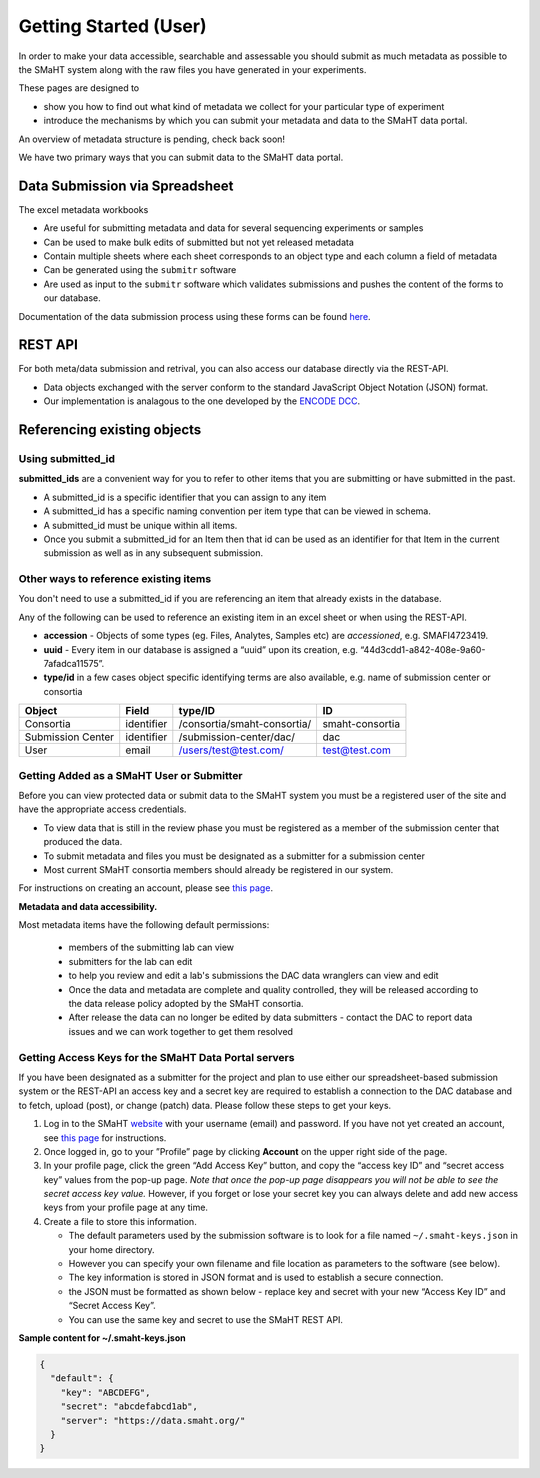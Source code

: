 ======================
Getting Started (User)
======================


In order to make your data accessible, searchable and assessable you should submit as much metadata as possible to the SMaHT system along with the raw files you have generated in your experiments.

These pages are designed to


* show you how to find out what kind of metadata we collect for your particular type of experiment
* introduce the mechanisms by which you can submit your metadata and data to the SMaHT data portal.

An overview of metadata structure is pending, check back soon!

We have two primary ways that you can submit data to the SMaHT data portal.


Data Submission via Spreadsheet
^^^^^^^^^^^^^^^^^^^^^^^^^^^^^^^

The excel metadata workbooks


* Are useful for submitting metadata and data for several sequencing experiments or samples
* Can be used to make bulk edits of submitted but not yet released metadata
* Contain multiple sheets where each sheet corresponds to an object type and each column a field of metadata
* Can be generated using the ``submitr`` software
* Are used as input to the ``submitr`` software which validates submissions and pushes the content of the forms to our database.

Documentation of the data submission process using these forms can be found
`here </help/submitter-guide/spreadsheet>`_.


REST API
^^^^^^^^

For both meta/data submission and retrival, you can also access our database directly via the REST-API.


* Data objects exchanged with the server conform to the standard JavaScript Object Notation (JSON) format.
* Our implementation is analagous to the one developed
  by the `ENCODE DCC <https://www.encodeproject.org/help/rest-api/>`_.



Referencing existing objects
^^^^^^^^^^^^^^^^^^^^^^^^^^^^


Using submitted_id
------------------

**submitted_ids** are a convenient way for you to refer to other items that you are submitting or have submitted in the past.


* A submitted_id is a specific identifier that you can assign to any item
* A submitted_id has a specific naming convention per item type that can be viewed in schema.
* A submitted_id must be unique within all items.
* Once you submit a submitted_id for an Item then that id can be used as an identifier for that Item in the current submission as well as in any subsequent submission.


Other ways to reference existing items
--------------------------------------

You don't need to use a submitted_id if you are referencing an item that already exists in the database.

Any of the following can be used to reference an existing item in an excel sheet or when using the REST-API.


* **accession** - Objects of some types (eg. Files, Analytes, Samples etc) are *accessioned*\ , e.g. SMAFI4723419.
* **uuid** - Every item in our database is assigned a “uuid” upon its creation, e.g. “44d3cdd1-a842-408e-9a60-7afadca11575”.
* **type/id** in a few cases object specific identifying terms are also available, e.g. name of submission center or consortia

.. list-table::
   :header-rows: 1

   * - Object
     - Field
     - type/ID
     - ID
   * - Consortia
     - identifier
     - /consortia/smaht-consortia/
     - smaht-consortia
   * - Submission Center
     - identifier
     - /submission-center/dac/
     - dac
   * - User
     - email
     - /users/test@test.com/
     - test@test.com



Getting Added as a SMaHT User or Submitter
------------------------------------------

Before you can view protected data or submit data to the SMaHT system you must be a registered user of the site and have the appropriate access credentials.


* To view data that is still in the review phase you must be registered as a member of the submission center that produced the data.
* To submit metadata and files you must be designated as a submitter for a submission center
* Most current SMaHT consortia members should already be registered in our system.

For instructions on creating an account, please see `this page </docs/user-guide/account-creation>`_.

**Metadata and data accessibility.**


Most metadata items have the following default permissions:


  * members of the submitting lab can view
  * submitters for the lab can edit
  * to help you review and edit a lab's submissions the DAC data wranglers can view and edit
  * Once the data and metadata are complete and quality controlled, they will be released according to the data release policy adopted by the SMaHT consortia.
  * After release the data can no longer be edited by data submitters - contact the DAC to report data issues and we can work together to get them resolved

Getting Access Keys for the SMaHT Data Portal servers
-----------------------------------------------------

If you have been designated as a submitter for the project and plan to use either our spreadsheet-based submission system or the REST-API an access key and a secret key are required to establish a connection to the DAC database and to fetch, upload (post), or change (patch) data. Please follow these steps to get your keys.


#. Log in to the SMaHT `website <https://data.smaht.org>`_ with your username (email) and password. If you have not yet created an account, see `this page </docs/user-guide/account-creation>`_ for instructions.
#. Once logged in, go to your ”Profile” page by clicking **Account** on the upper right side of the page.
#. In your profile page, click the green “Add Access Key” button, and copy the “access key ID” and “secret access key” values from the pop-up page. *Note that once the pop-up page disappears you will not be able to see the secret access key value.* However, if you forget or lose your secret key you can always delete and add new access keys from your profile page at any time.
#. Create a file to store this information.

   * The default parameters used by the submission software is to look for a file named ``~/.smaht-keys.json`` in your home directory.
   * However you can specify your own filename and file location as parameters to the software (see below).
   * The key information is stored in JSON format and is used to establish a secure connection.
   * the JSON must be formatted as shown below - replace key and secret with your new “Access Key ID” and “Secret Access Key”.
   * You can use the same key and secret to use the SMaHT REST API.

**Sample content for ~/.smaht-keys.json**

.. code-block:: json

   {
     "default": {
       "key": "ABCDEFG",
       "secret": "abcdefabcd1ab",
       "server": "https://data.smaht.org/"
     }
   }
